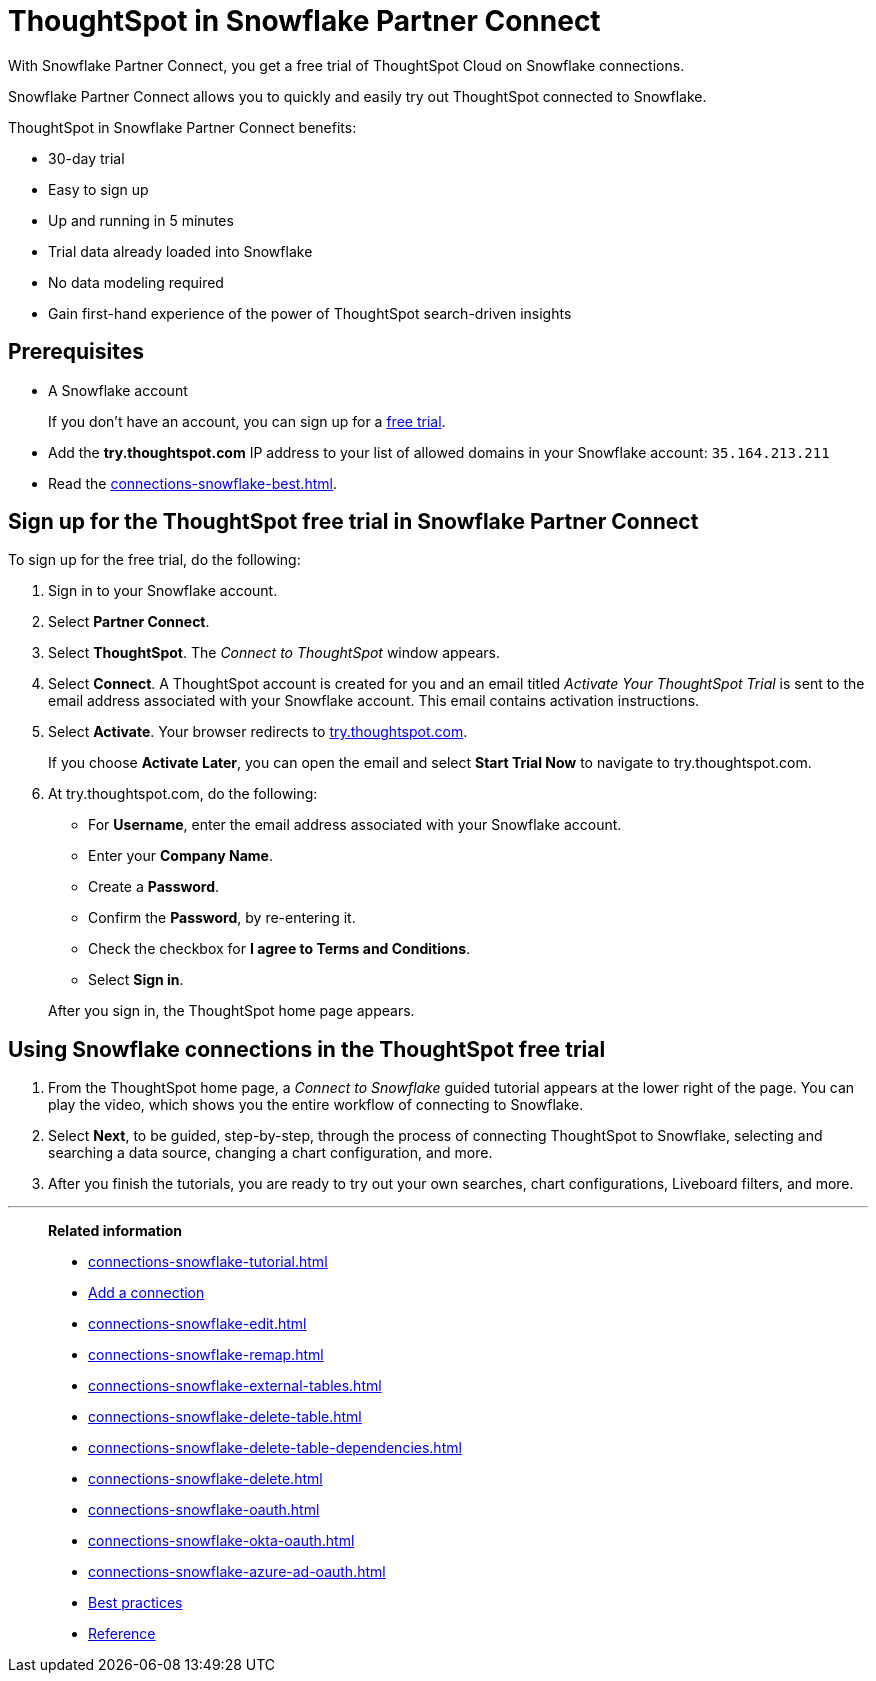 = ThoughtSpot in Snowflake Partner Connect
:last_updated: 05/10/2022
:linkattrs:
:experimental:
:page-partial:
:page-aliases: /data-integrate/embrace/embrace-snowflake-partner.adoc
:description: With Snowflake Partner Connect, you get a free trial of ThoughtSpot Cloud on Snowflake connections.


With Snowflake Partner Connect, you get a free trial of ThoughtSpot Cloud on Snowflake connections.

Snowflake Partner Connect allows you to quickly and easily try out ThoughtSpot connected to Snowflake.

ThoughtSpot in Snowflake Partner Connect benefits:

* 30-day trial
* Easy to sign up
* Up and running in 5 minutes
* Trial data already loaded into Snowflake
* No data modeling required
* Gain first-hand experience of the power of ThoughtSpot search-driven insights

== Prerequisites

* A Snowflake account
+
If you don't have an account, you can sign up for a https://trial.snowflake.com/[free trial^].

* Add the *try.thoughtspot.com* IP address to your list of allowed domains in your Snowflake account: `35.164.213.211`
* Read the xref:connections-snowflake-best.adoc[].

== Sign up for the ThoughtSpot free trial in Snowflake Partner Connect

To sign up for the free trial, do the following:

. Sign in to your Snowflake account.
. Select *Partner Connect*.
. Select *ThoughtSpot*.
The _Connect to ThoughtSpot_ window appears.
. Select *Connect*.
A ThoughtSpot account is created for you and an email titled _Activate Your ThoughtSpot Trial_ is sent to the email address associated with your Snowflake account.
This email contains activation instructions.
. Select *Activate*.
Your browser redirects to https://try.thoughtspot.com/[try.thoughtspot.com^].
+
If you choose *Activate Later*, you can open the email and select *Start Trial Now* to navigate to try.thoughtspot.com.

. At try.thoughtspot.com, do the following:
 ** For *Username*, enter the email address associated with your Snowflake account.
 ** Enter your *Company Name*.
 ** Create a *Password*.
 ** Confirm the *Password*, by re-entering it.
 ** Check the checkbox for *I agree to Terms and Conditions*.
 ** Select *Sign in*.

+
After you sign in, the ThoughtSpot home page appears.

== Using Snowflake connections in the ThoughtSpot free trial

. From the ThoughtSpot home page, a _Connect to Snowflake_ guided tutorial appears at the lower right of the page.
You can play the video, which shows you the entire workflow of connecting to Snowflake.
. Select *Next*, to be guided, step-by-step, through the process of connecting ThoughtSpot to Snowflake, selecting and searching a data source, changing a chart configuration, and more.
. After you finish the tutorials, you are ready to try out your own searches, chart configurations, Liveboard filters, and more.

'''
> **Related information**
>
> * xref:connections-snowflake-tutorial.adoc[]
> * xref:connections-snowflake-add.adoc[Add a connection]
> * xref:connections-snowflake-edit.adoc[]
> * xref:connections-snowflake-remap.adoc[]
> * xref:connections-snowflake-external-tables.adoc[]
> * xref:connections-snowflake-delete-table.adoc[]
> * xref:connections-snowflake-delete-table-dependencies.adoc[]
> * xref:connections-snowflake-delete.adoc[]
> * xref:connections-snowflake-oauth.adoc[]
> * xref:connections-snowflake-okta-oauth.adoc[]
> * xref:connections-snowflake-azure-ad-oauth.adoc[]
> * xref:connections-snowflake-best.adoc[Best practices]
> * xref:connections-snowflake-reference.adoc[Reference]
